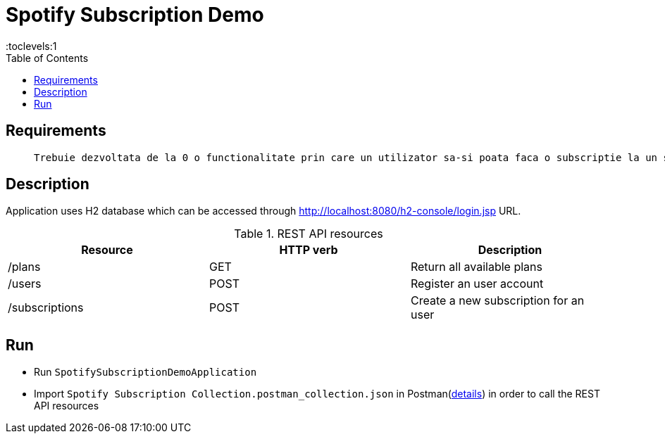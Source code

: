 = Spotify Subscription Demo
:toc:
:toclevels:1

== Requirements

____
 Trebuie dezvoltata de la 0 o functionalitate prin care un utilizator sa-si poata faca o subscriptie la un serviciu (ex. Spotify), folosind Spring Boot, JPA si REST Web Services. Nu e nevoie de UI sau de securitate.
____


== Description
Application uses H2 database which can be accessed through http://localhost:8080/h2-console/login.jsp URL.

.REST API resources
[%header,cols=3*]
|===
|Resource|HTTP verb|Description
|/plans|GET|Return all available plans
|/users|POST|Register an user account
|/subscriptions|POST|Create a new subscription for an user
|===

== Run

- Run `SpotifySubscriptionDemoApplication`
- Import `Spotify Subscription Collection.postman_collection.json` in Postman(https://learning.postman.com/docs/getting-started/importing-and-exporting-data/[details]) in order to call the REST API resources